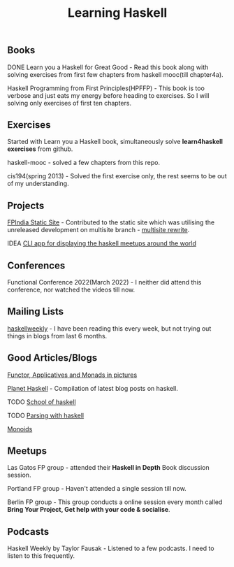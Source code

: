 #+title: Learning Haskell

** Books

***** DONE Learn you a Haskell for Great Good - Read this book along with solving exercises from first few chapters from haskell mooc(till chapter4a).

***** Haskell Programming from First Principles(HPFFP) - This book is too verbose and just eats my energy before heading to exercises. So I will solving only exercises of first ten chapters.

** Exercises

***** Started with Learn you a Haskell book, simultaneously solve *learn4haskell exercises* from github.
***** haskell-mooc - solved a few chapters from this repo.
***** cis194(spring 2013) - Solved the first exercise only, the rest seems to be out of my understanding.

** Projects

***** [[https://github.com/fpindia/fpindia-site][FPIndia Static Site]] - Contributed to the static site which was utilising the unreleased development on multisite branch - [[https://github.com/EmaApps/ema/pull/81][multisite rewrite]].
***** IDEA [[https://github.com/udaycruise2903/ideas/issues/1][CLI app for displaying the haskell meetups around the world]]

** Conferences

***** Functional Conference 2022(March 2022) - I neither did attend this conference, nor watched the videos till now.

** Mailing Lists

***** [[https://haskellweekly.news/][haskellweekly]] - I have been reading this every week, but not trying out things in blogs from last  6 months.

** Good Articles/Blogs

***** [[https://adit.io/posts/2013-04-17-functors,_applicatives,_and_monads_in_pictures.html][Functor, Applicatives and Monads in pictures]]
***** [[https://planet.haskell.org/][Planet Haskell]] - Compilation of latest blog posts on haskell.
***** TODO [[https://www.schoolofhaskell.com/school/starting-with-haskell/basics-of-haskell][School of haskell]]
***** TODO [[https://serokell.io/blog/lexing-with-alex][Parsing with haskell]]
***** [[https://serokell.io/blog/whats-that-typeclass-monoid][Monoids]]

** Meetups

***** Las Gatos FP group - attended their *Haskell in Depth* Book discussion session.
***** Portland FP group - Haven't attended a single session till now.
***** Berlin FP group - This group conducts a online session every month called *Bring Your Project, Get help with your code & socialise*.

** Podcasts

***** Haskell Weekly by Taylor Fausak - Listened to a few podcasts. I need to listen to this frequently.
